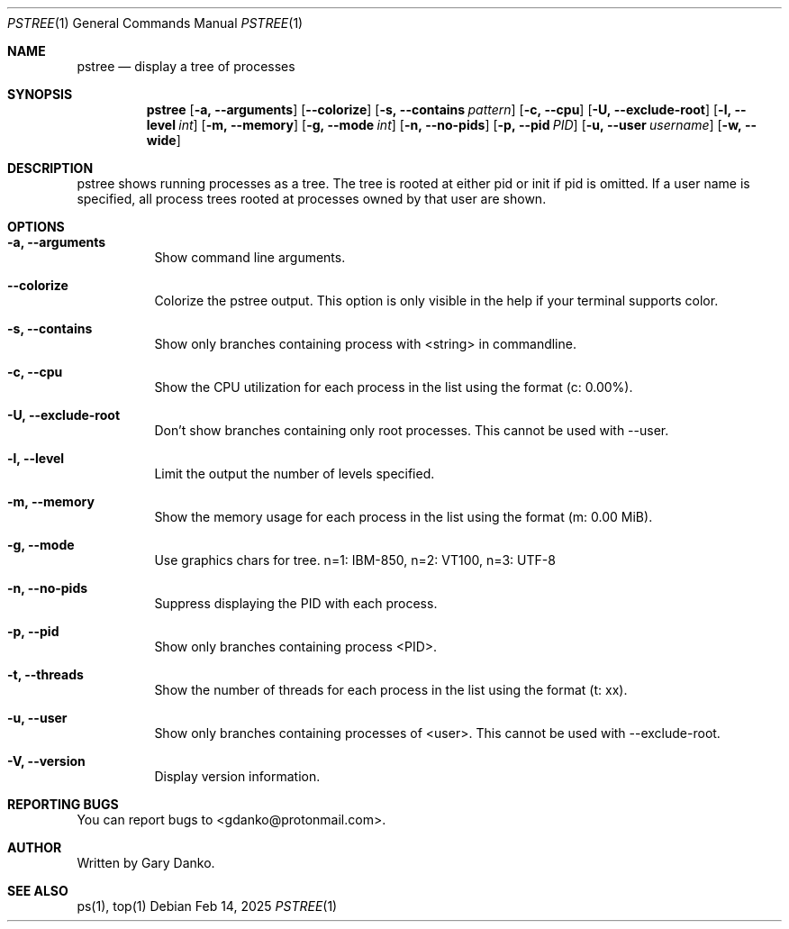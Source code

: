 .Dd Feb 14, 2025
.Dt PSTREE 1
.Os
.Sh NAME
.Nm pstree
.Nd display a tree of processes

.Sh SYNOPSIS
.Nm
.Op Fl a, -arguments
.Op Fl -colorize
.Op Fl s, -contains Ar pattern
.Op Fl c, -cpu
.Op Fl U, -exclude-root
.Op Fl l, -level Ar int
.Op Fl m, -memory
.Op Fl g, -mode Ar int
.Op Fl n, -no-pids
.Op Fl p, -pid Ar PID
.Op Fl u, -user Ar username
.Op Fl w, -wide
.Sh DESCRIPTION
pstree  shows  running  processes as a tree.  The tree is rooted at either pid or init if pid is omitted.  If a user name is specified, all process trees rooted at processes owned by that user are shown.
.Sh OPTIONS
.Bl -tag -width indent
.It Fl a, -arguments
Show command line arguments.
.It Fl -colorize
Colorize the pstree output. This option is only visible in the help if your terminal supports color.
.It Fl s, -contains
Show only branches containing process with <string> in commandline.
.It Fl c, -cpu
Show the CPU utilization for each process in the list using the format (c: 0.00%).
.It Fl U, -exclude-root
Don't show branches containing only root processes. This cannot be used with --user.
.It Fl l, -level
Limit the output the number of levels specified.
.It Fl m, -memory
Show the memory usage for each process in the list using the format (m: 0.00 MiB).
.It Fl g, -mode
Use graphics chars for tree. n=1: IBM-850, n=2: VT100, n=3: UTF-8
.It Fl n, -no-pids
Suppress displaying the PID with each process.
.It Fl p, -pid
Show only branches containing process <PID>.
.It Fl t, -threads
Show the number of threads for each process in the list using the format (t: xx).
.It Fl u, -user
Show only branches containing processes of <user>. This cannot be used with --exclude-root.
.It Fl V, -version
Display version information.
.El
.Sh REPORTING BUGS
You can report bugs to <gdanko@protonmail.com>.
.Sh AUTHOR
Written by Gary Danko.
.Sh SEE ALSO
ps(1), top(1)
